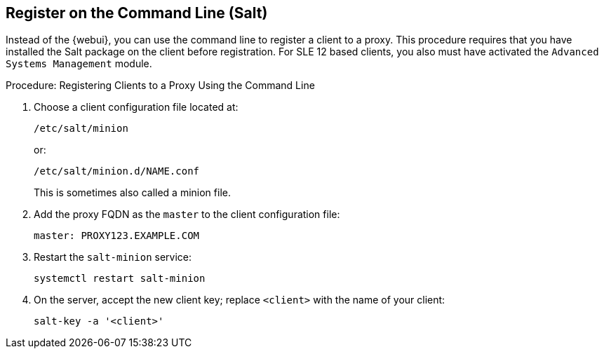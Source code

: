 [[cli-client-proxy]]
== Register on the Command Line (Salt)

// FIXME: 2023-10-24, ke: is preinstalled Salt still required?  Salt bundle?

Instead of the {webui}, you can use the command line to register a client to a proxy.
This procedure requires that you have installed the Salt package on the client before registration.
For SLE 12 based clients, you also must have activated the [systemitem]``Advanced Systems Management`` module.



.Procedure: Registering Clients to a Proxy Using the Command Line

. Choose a client configuration file located at:
+
----
/etc/salt/minion
----
+
or:
+
----
/etc/salt/minion.d/NAME.conf
----
+
This is sometimes also called a minion file.
. Add the proxy FQDN as the `master` to the client configuration file:
+
----
master: PROXY123.EXAMPLE.COM
----

. Restart the [systemitem]``salt-minion`` service:
+
----
systemctl restart salt-minion
----
. On the server, accept the new client key; replace [systemitem]``<client>`` with the name of your client:
+
----
salt-key -a '<client>'
----

